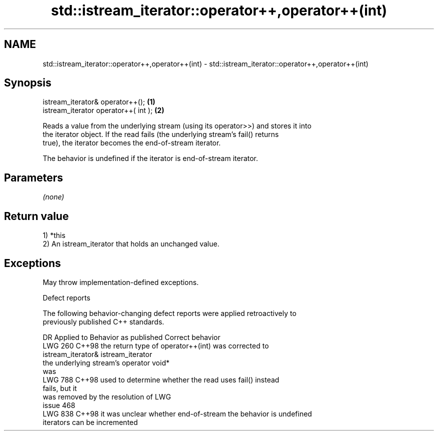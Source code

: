 .TH std::istream_iterator::operator++,operator++(int) 3 "2024.06.10" "http://cppreference.com" "C++ Standard Libary"
.SH NAME
std::istream_iterator::operator++,operator++(int) \- std::istream_iterator::operator++,operator++(int)

.SH Synopsis
   istream_iterator& operator++();     \fB(1)\fP
   istream_iterator operator++( int ); \fB(2)\fP

   Reads a value from the underlying stream (using its operator>>) and stores it into
   the iterator object. If the read fails (the underlying stream's fail() returns
   true), the iterator becomes the end-of-stream iterator.

   The behavior is undefined if the iterator is end-of-stream iterator.

.SH Parameters

   \fI(none)\fP

.SH Return value

   1) *this
   2) An istream_iterator that holds an unchanged value.

.SH Exceptions

   May throw implementation-defined exceptions.

   Defect reports

   The following behavior-changing defect reports were applied retroactively to
   previously published C++ standards.

     DR    Applied to         Behavior as published               Correct behavior
   LWG 260 C++98      the return type of operator++(int) was corrected to
                      istream_iterator&                      istream_iterator
                      the underlying stream's operator void*
                      was
   LWG 788 C++98      used to determine whether the read     uses fail() instead
                      fails, but it
                      was removed by the resolution of LWG
                      issue 468
   LWG 838 C++98      it was unclear whether end-of-stream   the behavior is undefined
                      iterators can be incremented
